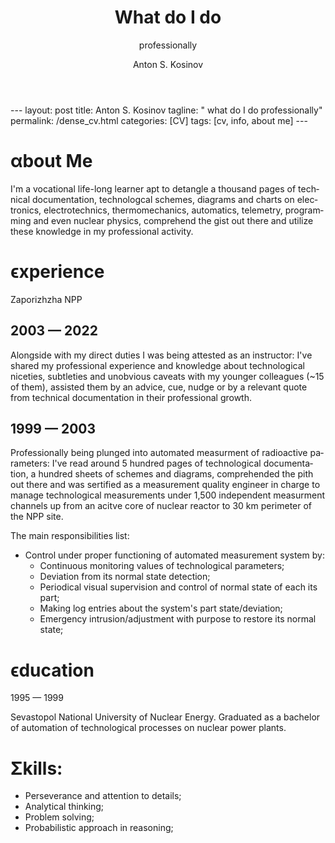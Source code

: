 #+BEGIN_EXPORT html
---
layout: post
title: Anton S. Kosinov
tagline: " what do I do professionally"
permalink: /dense_cv.html
categories: [CV]
tags: [cv, info, about me]
---
#+END_EXPORT

#+STARTUP: showall indent
#+AUTHOR:    Anton S. Kosinov
#+TITLE:     What do I do
#+SUBTITLE:  professionally
#+EMAIL:     a.s.kosinov@gmail.com
#+LANGUAGE: en
#+OPTIONS: tags:nil num:nil \n:nil @:t ::t |:t ^:{} _:{} *:t
#+TOC: headlines 2
#+CATEGORY: CV
#+TODO: RAW INIT TODO ACTIVE | DONE

* \alpha{}bout Me

I'm a vocational life-long learner apt to detangle a thousand pages
of technical documentation, technologcal schemes, diagrams and charts
on electronics, electrotechnics, thermomechanics, automatics,
telemetry, programming and even nuclear physics, comprehend the gist
out there and utilize these knowledge in my professional activity.

* \epsilon{}xperience

 Zaporizhzha NPP

** 2003 --- 2022

Alongside with my direct duties I was being attested as an instructor:
I've shared my professional experience and knowledge about
technological niceties, subtleties and unobvious caveats with my
younger colleagues (~15 of them), assisted them by an advice, cue,
nudge or by a relevant quote from technical documentation in their
professional growth.

** 1999 --- 2003

Professionally being plunged into automated measurment of radioactive
parameters: I've read around 5 hundred pages of technological
documentation, a hundred sheets of schemes and diagrams, comprehended
the pith out there and was sertified as a measurement quality engineer
in charge to manage technological measurements under 1,500 independent
measurment channels up from an acitve core of nuclear reactor to 30 km
perimeter of the NPP site.

The main responsibilities list:
- Control under proper functioning of automated measurement system by:
  + Continuous monitoring values of technological parameters;
  + Deviation from its normal state detection;
  + Periodical visual supervision and control of normal state of each
    its part;
  + Making log entries about the system's part state/deviation;
  + Emergency intrusion/adjustment with purpose to restore its normal
    state;

* \epsilon{}ducation

1995 --- 1999

Sevastopol National University of Nuclear Energy. Graduated as a
bachelor of automation of technological processes on nuclear power
plants.

* \Sigma{}kills:

- Perseverance and attention to details;
- Analytical thinking;
- Problem solving;
- Probabilistic approach in reasoning;



* Notes                                                            :noexport:


** Rigel Lab LLC.

*** 2022 --- 2024
Senior Software Automation Engineer

** UpWork Inc.
*** 2013 --- 2016
Freelance Software Developer
** ODesk Inc.
*** 2008 --- 2013
Freelance Software Developer

